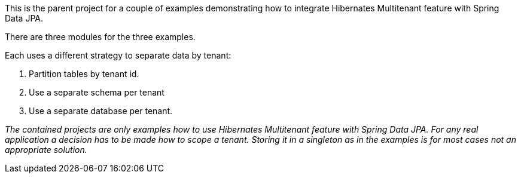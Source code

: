 This is the parent project for a couple of examples demonstrating how to integrate Hibernates Multitenant feature with Spring Data JPA.

There are three modules for the three examples.

Each uses a different strategy to separate data by tenant:

1. Partition tables by tenant id.
2. Use a separate schema per tenant
3. Use a separate database per tenant.

_The contained projects are only examples how to use Hibernates Multitenant feature with Spring Data JPA.
For any real application a decision has to be made how to scope a tenant. Storing it in a singleton as in the examples is for most cases not an appropriate solution._
